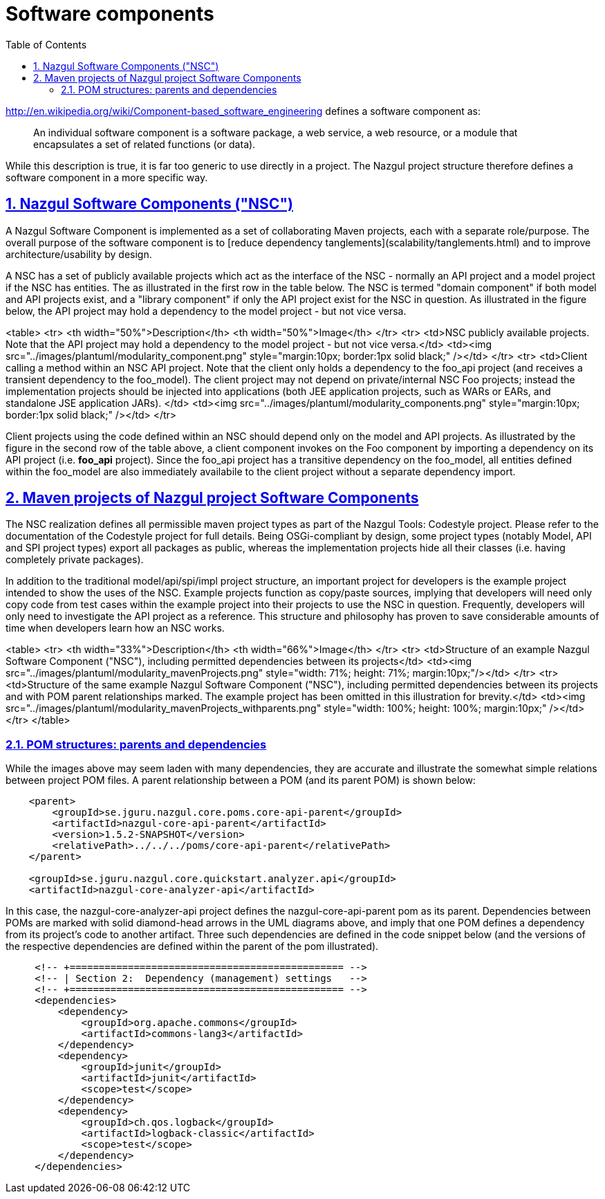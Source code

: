 = Software components
:toc-title: Table of Contents
:toclevels: 3
:sectnums:
:sectnumlevels: 2
:sectanchors:
:sectlinks:
:partnums:
:toc:
:icons: font
:source-highlighter: rouge

http://en.wikipedia.org/wiki/Component-based_software_engineering
defines a software component as:

> An individual software component is a software package, a web service, a web resource,
> or a module that encapsulates a set of related functions (or data).

While this description is true, it is far too generic to use directly in a project. The Nazgul project structure
therefore defines a software component in a more specific way.

== Nazgul Software Components ("NSC")

A Nazgul Software Component is implemented as a set of collaborating Maven projects,
each with a separate role/purpose. The overall purpose of the software component is to
[reduce dependency tanglements](scalability/tanglements.html) and to improve
architecture/usability by design.

A NSC has a set of publicly available projects which act as the interface of the NSC - normally an API project
and a model project if the NSC has entities. The as illustrated in the first row in the table below. The NSC is
termed "domain component" if both model and API projects exist, and a "library component" if only the API project
exist for the NSC in question. As illustrated in the figure below, the API project may hold a dependency to the model
project - but not vice versa.

<table>
    <tr>
        <th width="50%">Description</th>
        <th width="50%">Image</th>
    </tr>
    <tr>
        <td>NSC publicly available projects. Note that the API project may hold a dependency to
        the model project - but not vice versa.</td>
        <td><img src="../images/plantuml/modularity_component.png" style="margin:10px; border:1px solid black;" /></td>
    </tr>
    <tr>
        <td>Client calling a method within an NSC API project. Note that the client only holds a dependency to the
        foo_api project (and receives a transient dependency to the foo_model). The client project may not depend on
        private/internal NSC Foo projects; instead the implementation projects should be injected into applications
        (both JEE application projects, such as WARs or EARs, and standalone JSE application JARs).
        </td>
        <td><img src="../images/plantuml/modularity_components.png"
            style="margin:10px; border:1px solid black;" /></td>
    </tr>

Client projects using the code defined within an NSC should depend only on the model and API projects. As
illustrated by the figure in the second row of the table above, a client component invokes on the Foo
component by importing a dependency on its API project (i.e. *foo_api* project). Since the foo_api project has a
transitive dependency on the foo_model, all entities defined within the foo_model are also immediately availabile to
the client project without a separate dependency import.

== Maven projects of Nazgul project Software Components

The NSC realization defines all permissible maven project types as part of the Nazgul Tools: Codestyle project.
Please refer to the documentation of the Codestyle project for full details.
Being OSGi-compliant by design, some project types (notably Model, API and SPI project types) export
all packages as public, whereas the implementation projects hide all their classes (i.e. having
completely private packages).

In addition to the traditional model/api/spi/impl project structure, an important project for developers is the
example project intended to show the uses of the NSC. Example projects function as copy/paste sources,
implying that developers will need only copy code from test cases within the example project into their projects to
use the NSC in question. Frequently, developers will only need to investigate the API project as a reference.
This structure and philosophy has proven to save considerable amounts of time when developers learn how an NSC
works.

<table>
    <tr>
        <th width="33%">Description</th>
        <th width="66%">Image</th>
    </tr>
    <tr>
        <td>Structure of an example Nazgul Software Component ("NSC"), including permitted dependencies between
        its projects</td>
        <td><img src="../images/plantuml/modularity_mavenProjects.png"
        style="width: 71%; height: 71%; margin:10px;"/></td>
    </tr>
    <tr>
        <td>Structure of the same example Nazgul Software Component ("NSC"), including permitted dependencies between
        its projects and with POM parent relationships marked. The example project has been omitted in this
        illustration for brevity.</td>
        <td><img src="../images/plantuml/modularity_mavenProjects_withparents.png"
        style="width: 100%; height: 100%; margin:10px;" /></td>
    </tr>
</table>

=== POM structures: parents and dependencies

While the images above may seem laden with many dependencies, they are accurate and illustrate
the somewhat simple relations between project POM files. A parent relationship between a POM (and its parent POM) is
shown below:

[source,xml]
----
    <parent>
        <groupId>se.jguru.nazgul.core.poms.core-api-parent</groupId>
        <artifactId>nazgul-core-api-parent</artifactId>
        <version>1.5.2-SNAPSHOT</version>
        <relativePath>../../../poms/core-api-parent</relativePath>
    </parent>

    <groupId>se.jguru.nazgul.core.quickstart.analyzer.api</groupId>
    <artifactId>nazgul-core-analyzer-api</artifactId>
----

In this case, the nazgul-core-analyzer-api project defines the nazgul-core-api-parent pom as its parent.
Dependencies between POMs are marked with solid diamond-head arrows in the UML diagrams above,
and imply that one POM defines a dependency from its project's code to another artifact.
Three such dependencies are defined in the code snippet below (and the versions of the respective dependencies are
defined within the parent of the pom illustrated).

[source,xml]
----
     <!-- +=============================================== -->
     <!-- | Section 2:  Dependency (management) settings   -->
     <!-- +=============================================== -->
     <dependencies>
         <dependency>
             <groupId>org.apache.commons</groupId>
             <artifactId>commons-lang3</artifactId>
         </dependency>
         <dependency>
             <groupId>junit</groupId>
             <artifactId>junit</artifactId>
             <scope>test</scope>
         </dependency>
         <dependency>
             <groupId>ch.qos.logback</groupId>
             <artifactId>logback-classic</artifactId>
             <scope>test</scope>
         </dependency>
     </dependencies>
----

